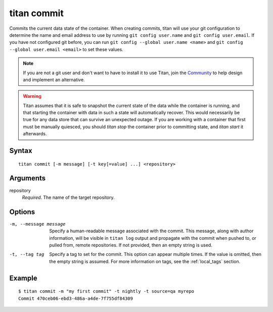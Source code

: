 .. _cli_cmd_commit:

titan commit
============

Commits the current data state of the container. When creating commits, titan
will use your git configuration to determine the name and email address to use
by running ``git config user.name`` and ``git config user.email``. If
you have not configured git before, you can run
``git config --global user.name <name>`` and
``git config --global user.email <email>`` to set these values.

.. note::

   If you are not a git user and don't want to have to install it to use Titan,
   join the `Community <https://titan-data.io/community>`_ to help
   design and implement an alternative.

.. warning::

   Titan assumes that it is safe to snapshot the current state of the data
   while the container is running, and that starting the container with
   data in such a state will automatically recover. This would necessarily be
   true for any data store that can survive an unexpected outage. If you
   are working with a container that first must be manually quiesced, you
   should `titan stop` the container prior to committing state, and
   `titan start` it afterwards.

Syntax
------

::

    titan commit [-m message] [-t key[=value] ...] <repository>

Arguments
---------

repository
    *Required*. The name of the target repository.

Options
-------

-m, --message message  Specify a human-readable message associated with the
                       commit. This message, along with author information,
                       will be visible in ``titan log`` output and propagate
                       with the commit when pushed to, or pulled from, remote
                       repositories. If not provided, then an empty string is
                       used.

-t, --tag tag          Specify a tag to set for the commit. This option can
                       appear multiple times. If the value is omitted, then the
                       empty string is assumed. For more information on tags,
                       see the :ref:`local_tags` section.

Example
-------

::

    $ titan commit -m "my first commit" -t nightly -t source=qa myrepo
    Commit 470ceb06-ebd3-486a-a4de-7f755df84309
